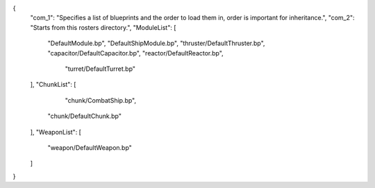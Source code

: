 {
    "com_1": "Specifies a list of blueprints and the order to load them in, order is important for inheritance.",
    "com_2": "Starts from this rosters directory.",
    "ModuleList": [
        "DefaultModule.bp",
        "DefaultShipModule.bp",
        "thruster/DefaultThruster.bp",
        "capacitor/DefaultCapacitor.bp",
        "reactor/DefaultReactor.bp",
		"turret/DefaultTurret.bp"
    ],
    "ChunkList": [
		"chunk/CombatShip.bp",
        "chunk/DefaultChunk.bp"
    ],
    "WeaponList": [
        "weapon/DefaultWeapon.bp"
    ]
}